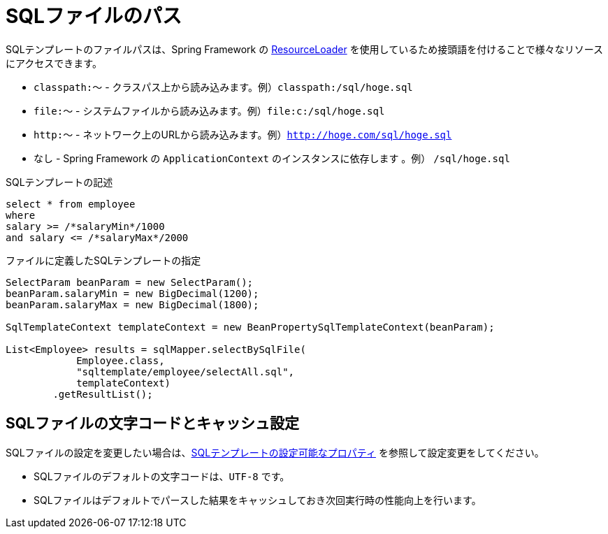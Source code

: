 = SQLファイルのパス

SQLテンプレートのファイルパスは、Spring Framework の https://docs.spring.io/spring-framework/docs/5.1.x/spring-framework-reference/core.html#resources-resourceloader[ResourceLoader, window="blank"] を使用しているため接頭語を付けることで様々なリソースにアクセスできます。

* `classpath:～` - クラスパス上から読み込みます。例）`classpath:/sql/hoge.sql`
* `file:～` - システムファイルから読み込みます。例）`file:c:/sql/hoge.sql`
* `http:～` - ネットワーク上のURLから読み込みます。例）`http://hoge.com/sql/hoge.sql`
* なし - Spring Framework の `ApplicationContext` のインスタンスに依存します 。例） `/sql/hoge.sql`


.SQLテンプレートの記述
[source,sql]
----
select * from employee
where
salary >= /*salaryMin*/1000
and salary <= /*salaryMax*/2000
----

.ファイルに定義したSQLテンプレートの指定
[source,java]
----
SelectParam beanParam = new SelectParam();
beanParam.salaryMin = new BigDecimal(1200);
beanParam.salaryMax = new BigDecimal(1800);

SqlTemplateContext templateContext = new BeanPropertySqlTemplateContext(beanParam);

List<Employee> results = sqlMapper.selectBySqlFile(
            Employee.class, 
            "sqltemplate/employee/selectAll.sql", 
            templateContext)
        .getResultList();
----

== SQLファイルの文字コードとキャッシュ設定

SQLファイルの設定を変更したい場合は、<<available_properties,SQLテンプレートの設定可能なプロパティ>> を参照して設定変更をしてください。

* SQLファイルのデフォルトの文字コードは、`UTF-8` です。
* SQLファイルはデフォルトでパースした結果をキャッシュしておき次回実行時の性能向上を行います。

